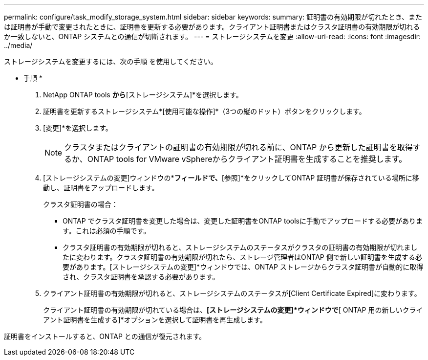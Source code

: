 ---
permalink: configure/task_modify_storage_system.html 
sidebar: sidebar 
keywords:  
summary: 証明書の有効期限が切れたとき、または証明書が手動で変更されたときに、証明書を更新する必要があります。クライアント証明書またはクラスタ証明書の有効期限が切れるか一致しないと、ONTAP システムとの通信が切断されます。 
---
= ストレージシステムを変更
:allow-uri-read: 
:icons: font
:imagesdir: ../media/


[role="lead"]
ストレージシステムを変更するには、次の手順 を使用してください。

* 手順 *

. NetApp ONTAP tools *から*[ストレージシステム]*を選択します。
. 証明書を更新するストレージシステム*[使用可能な操作]*（3つの縦のドット）ボタンをクリックします。
. [変更]*を選択します。
+

NOTE:  クラスタまたはクライアントの証明書の有効期限が切れる前に、ONTAP から更新した証明書を取得するか、ONTAP tools for VMware vSphereからクライアント証明書を生成することを推奨します。

. [ストレージシステムの変更]ウィンドウの*[証明書のアップロード]*フィールドで、*[参照]*をクリックしてONTAP 証明書が保存されている場所に移動し、証明書をアップロードします。
+
クラスタ証明書の場合：

+
** ONTAP でクラスタ証明書を変更した場合は、変更した証明書をONTAP toolsに手動でアップロードする必要があります。これは必須の手順です。
** クラスタ証明書の有効期限が切れると、ストレージシステムのステータスがクラスタの証明書の有効期限が切れましたに変わります。クラスタ証明書の有効期限が切れたら、ストレージ管理者はONTAP 側で新しい証明書を生成する必要があります。[ストレージシステムの変更]*ウィンドウでは、ONTAP ストレージからクラスタ証明書が自動的に取得され、クラスタ証明書を承認する必要があります。


. クライアント証明書の有効期限が切れると、ストレージシステムのステータスが[Client Certificate Expired]に変わります。
+
クライアント証明書の有効期限が切れている場合は、*[ストレージシステムの変更]*ウィンドウで*[ ONTAP 用の新しいクライアント証明書を生成する]*オプションを選択して証明書を再生成します。



証明書をインストールすると、ONTAP との通信が復元されます。
